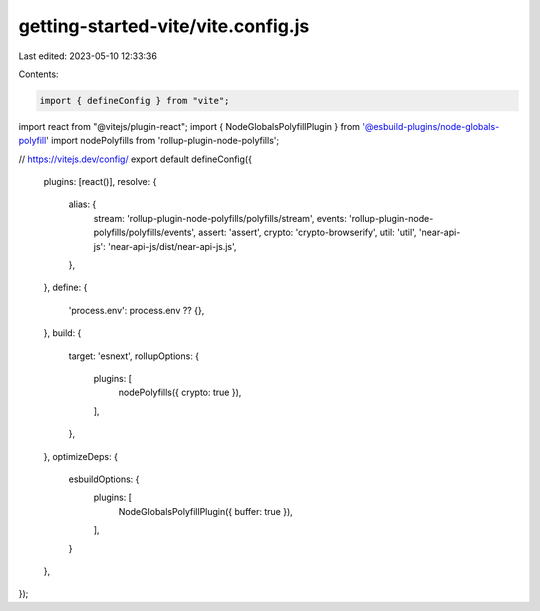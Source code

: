 getting-started-vite/vite.config.js
===================================

Last edited: 2023-05-10 12:33:36

Contents:

.. code-block:: js

    import { defineConfig } from "vite";
import react from "@vitejs/plugin-react";
import { NodeGlobalsPolyfillPlugin } from '@esbuild-plugins/node-globals-polyfill'
import nodePolyfills from 'rollup-plugin-node-polyfills';

// https://vitejs.dev/config/
export default defineConfig({
  plugins: [react()],
  resolve: {
    alias: {
      stream: 'rollup-plugin-node-polyfills/polyfills/stream',
      events: 'rollup-plugin-node-polyfills/polyfills/events',
      assert: 'assert',
      crypto: 'crypto-browserify',
      util: 'util',
      'near-api-js': 'near-api-js/dist/near-api-js.js',
    },
  },
  define: {
    'process.env': process.env ?? {},
  },
  build: {
    target: 'esnext',
    rollupOptions: {
      plugins: [
        nodePolyfills({ crypto: true }),
      ],
    },
  },
  optimizeDeps: {
    esbuildOptions: {
      plugins: [
        NodeGlobalsPolyfillPlugin({ buffer: true }),
      ],
    }
  },
});


